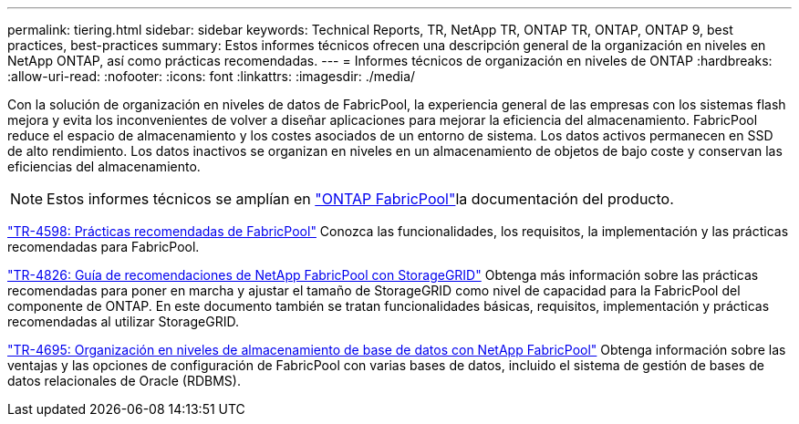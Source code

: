 ---
permalink: tiering.html 
sidebar: sidebar 
keywords: Technical Reports, TR, NetApp TR, ONTAP TR, ONTAP, ONTAP 9, best practices, best-practices 
summary: Estos informes técnicos ofrecen una descripción general de la organización en niveles en NetApp ONTAP, así como prácticas recomendadas. 
---
= Informes técnicos de organización en niveles de ONTAP
:hardbreaks:
:allow-uri-read: 
:nofooter: 
:icons: font
:linkattrs: 
:imagesdir: ./media/


[role="lead"]
Con la solución de organización en niveles de datos de FabricPool, la experiencia general de las empresas con los sistemas flash mejora y evita los inconvenientes de volver a diseñar aplicaciones para mejorar la eficiencia del almacenamiento. FabricPool reduce el espacio de almacenamiento y los costes asociados de un entorno de sistema. Los datos activos permanecen en SSD de alto rendimiento. Los datos inactivos se organizan en niveles en un almacenamiento de objetos de bajo coste y conservan las eficiencias del almacenamiento.

[NOTE]
====
Estos informes técnicos se amplían en link:https://docs.netapp.com/us-en/ontap/fabricpool/index.html["ONTAP FabricPool"^]la documentación del producto.

====
link:https://www.netapp.com/pdf.html?item=/media/17239-tr4598.pdf["TR-4598: Prácticas recomendadas de FabricPool"^]
Conozca las funcionalidades, los requisitos, la implementación y las prácticas recomendadas para FabricPool.

link:https://www.netapp.com/pdf.html?item=/media/19403-tr-4826.pdf["TR-4826: Guía de recomendaciones de NetApp FabricPool con StorageGRID"^]
Obtenga más información sobre las prácticas recomendadas para poner en marcha y ajustar el tamaño de StorageGRID como nivel de capacidad para la FabricPool del componente de ONTAP. En este documento también se tratan funcionalidades básicas, requisitos, implementación y prácticas recomendadas al utilizar StorageGRID.

link:https://www.netapp.com/pdf.html?item=/media/9138-tr4695.pdf["TR-4695: Organización en niveles de almacenamiento de base de datos con NetApp FabricPool"^]
Obtenga información sobre las ventajas y las opciones de configuración de FabricPool con varias bases de datos, incluido el sistema de gestión de bases de datos relacionales de Oracle (RDBMS).
